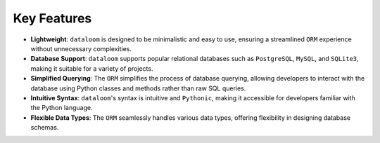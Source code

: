 Key Features
++++++++++++

- **Lightweight**: ``dataloom`` is designed to be minimalistic and easy to use, ensuring a streamlined ``ORM`` experience without unnecessary complexities.
- **Database Support**: ``dataloom`` supports popular relational databases such as ``PostgreSQL``, ``MySQL``, and ``SQLite3``, making it suitable for a variety of projects.
- **Simplified Querying**: The ``ORM`` simplifies the process of database querying, allowing developers to interact with the database using Python classes and methods rather than raw SQL queries.
- **Intuitive Syntax**: ``dataloom``'s syntax is intuitive and ``Pythonic``, making it accessible for developers familiar with the Python language.
- **Flexible Data Types**: The ``ORM`` seamlessly handles various data types, offering flexibility in designing database schemas.